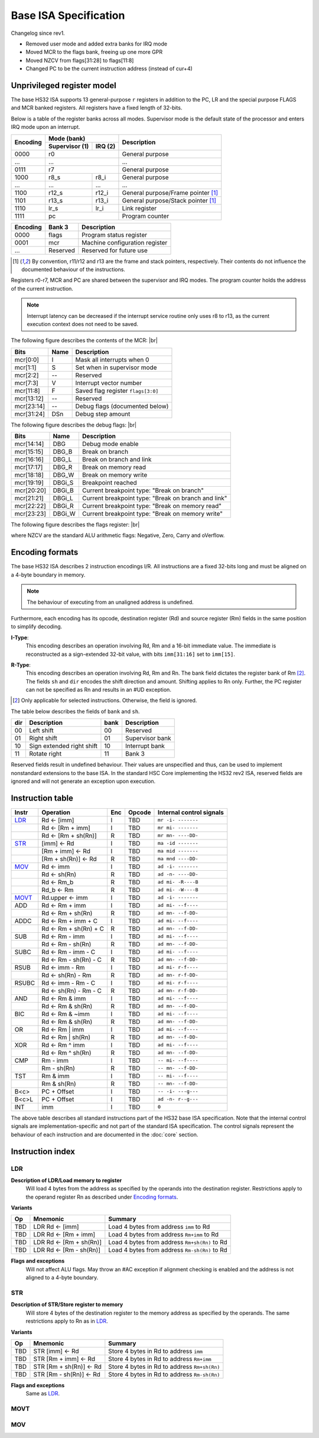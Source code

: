 .. raw:: html

    <style>
        svg { width: 100% !important; }
        html.writer-html5 .rst-content dl.footnote>dd,
        .rst-content dl p {
            margin-bottom: 0px !important;
        }
        .opcode-table tr td:last-child code {
            background: none !important;
            border: none !important;
            padding: 0px !important;
            font-size: 90% !important;
        }
    </style>

.. |br| raw:: latex

   \\

.. role:: u
    :class: underline

Base ISA Specification
===============================================================================

Changelog since rev1.

- Removed user mode and added extra banks for IRQ mode
- Moved MCR to the flags bank, freeing up one more GPR
- Moved NZCV from flags[31:28] to flags[11:8]
- Changed PC to be the current instruction address (instead of cur+4)

Unprivileged register model
-------------------------------------------------------------------------------

The base HS32 ISA supports 13 general-purpose ``r`` registers in addition to
the PC, LR and the special purpose FLAGS and MCR banked registers.
All registers have a fixed length of 32-bits.

Below is a table of the register banks across all modes. Supervisor mode is
the default state of the processor and enters IRQ mode upon an interrupt.

+-----------+-------------------------+-------------------------------------+
| Encoding  | Mode (bank)             | Description                         |
|           +---------------+---------+                                     |
|           | Supervisor (1)| IRQ (2) |                                     |
+===========+===============+=========+=====================================+
| 0000      | r0                      | General purpose                     |
+-----------+-------------------------+-------------------------------------+
| ...       | ...                     | ...                                 |
+-----------+-------------------------+-------------------------------------+
| 0111      | r7                      | General purpose                     |
+-----------+---------------+---------+-------------------------------------+
| 1000      | r8_s          | r8_i    | General purpose                     |
+-----------+---------------+---------+-------------------------------------+
| ...       | ...           | ...     | ...                                 |
+-----------+---------------+---------+-------------------------------------+
| 1100      | r12_s         | r12_i   | General purpose/Frame pointer [1]_  |
+-----------+---------------+---------+-------------------------------------+
| 1101      | r13_s         | r13_i   | General purpose/Stack pointer [1]_  |
+-----------+---------------+---------+-------------------------------------+
| 1110      | lr_s          | lr_i    | Link register                       |
+-----------+---------------+---------+-------------------------------------+
| 1111      | pc                      | Program counter                     |
+-----------+---------------+---------+-------------------------------------+

+-----------+-------------------------+-------------------------------------+
| Encoding  | Bank 3                  | Description                         |
+===========+=========================+=====================================+
| 0000      | flags                   | Program status register             |
+-----------+-------------------------+-------------------------------------+
| 0001      | mcr                     | Machine configuration register      |
+-----------+-------------------------+-------------------------------------+
| ...       | Reserved                | Reserved for future use             |
+-----------+-------------------------+-------------------------------------+

.. [1] By convention, r11/r12 and r13 are the frame and stack pointers, 
       respectively. Their contents do not influence the documented behaviour of 
       the instructions.

Registers r0-r7, MCR and PC are shared between the supervisor and IRQ modes. The 
program counter holds the address of the current instruction.

.. note:: Interrupt latency can be decreased if the interrupt service routine
          only uses r8 to r13, as the current execution context does not
          need to be saved.

The following figure describes the contents of the MCR: |br|

.. bitfield::
    :bits: 32
    :vspace: 48
    :lanes: 1

        [
            { "name": "I", "bits": 1 },
            { "name": "S", "bits": 1 },
            { "name": "", "bits": 1, "type": 1 },
            { "name": "V", "bits": 5 },
            { "name": "F", "bits": 4 },
            { "name": "", "bits": 2, "type": 1 },
            { "name": "Debug flags", "bits": 10 },
            { "name": "DSn", "bits": 8 }
        ]

========== ======= ============================================================
Bits       Name    Description
========== ======= ============================================================
mcr[0:0]   I       Mask all interrupts when 0
mcr[1:1]   S       Set when in supervisor mode
mcr[2:2]   --      Reserved
mcr[7:3]   V       Interrupt vector number
mcr[11:8]  F       Saved flag register ``flags[3:0]``
mcr[13:12] --      Reserved
mcr[23:14] --      Debug flags (documented below)
mcr[31:24] DSn     Debug step amount
========== ======= ============================================================

The following figure describes the debug flags: |br|

.. bitfield::
    :bits: 10
    :vspace: 48
    :lanes: 1

        [
            { "name": "DBG",    "bits": 1, "type": 3 },
            { "name": "DBG_B",  "bits": 1 },
            { "name": "DBG_L",  "bits": 1 },
            { "name": "DBG_R",  "bits": 1 },
            { "name": "DBG_W",  "bits": 1 },
            { "name": "DBGi_S", "bits": 1, "type": 5 },
            { "name": "DBGi_B", "bits": 1 },
            { "name": "DBGi_L", "bits": 1 },
            { "name": "DBGi_R", "bits": 1 },
            { "name": "DBGi_W", "bits": 1 }
        ]

========== ======== ===========================================================
Bits       Name     Description
========== ======== ===========================================================
mcr[14:14]  DBG     Debug mode enable
mcr[15:15]  DBG_B   Break on branch
mcr[16:16]  DBG_L   Break on branch and link
mcr[17:17]  DBG_R   Break on memory read
mcr[18:18]  DBG_W   Break on memory write
mcr[19:19]  DBGi_S  Breakpoint reached
mcr[20:20]  DBGi_B  Current breakpoint type: "Break on branch"
mcr[21:21]  DBGi_L  Current breakpoint type: "Break on branch and link"
mcr[22:22]  DBGi_R  Current breakpoint type: "Break on memory read"
mcr[23:23]  DBGi_W  Current breakpoint type: "Break on memory write"
========== ======== ===========================================================

The following figure describes the flags register: |br|

.. bitfield::
    :bits: 32
    :vspace: 48
    :lanes: 1

        [
            { "name": "Reserved", "bits": 8, "type": 1 },
            { "name": "V", "bits": 1 },
            { "name": "C", "bits": 1 },
            { "name": "Z", "bits": 1 },
            { "name": "N", "bits": 1 },
            { "name": "Reserved", "bits": 20, "type": 1 }
        ]

where NZCV are the standard ALU arithmetic flags: :u:`N`\ egative, :u:`Z`\ ero,
:u:`C`\ arry and o\ :u:`V`\ erflow.

Encoding formats
-------------------------------------------------------------------------------

The base HS32 ISA describes 2 instruction encodings I/R. All instructions are a 
fixed 32-bits long and must be aligned on a 4-byte boundary in memory.

.. note:: The behaviour of executing from an unaligned address is undefined.

Furthermore, each encoding has its opcode, destination register (Rd) and source 
register (Rm) fields in the same position to simplify decoding.

**I-Type**:
    This encoding describes an operation involving Rd, Rm and a 16-bit immediate 
    value. The immediate is reconstructed as a sign-extended 32-bit value, with 
    bits ``imm[31:16]`` set to ``imm[15]``.

.. bitfield::
    :bits: 32
    :vspace: 62
    :lanes: 1

        [
            { "name": "imm[15:0]", "bits": 16, "attr": "" },
            { "name": "rm", "bits": 4, "attr": "src1 reg" },
            { "name": "rd", "bits": 4, "attr": "dest reg" },
            { "name": "opcode", "bits": 8, "attr": "" }
        ]

**R-Type**:
    This encoding describes an operation involving Rd, Rm and Rn. The bank field 
    dictates the register bank of Rm [2]_. The fields ``sh`` and ``dir`` encodes 
    the shift direction and amount. Shifting applies to Rn only. Further, the PC 
    register can not be specified as Rn and results in an #UD exception.

.. bitfield::
    :bits: 32
    :vspace: 62
    :lanes: 1

        [
            { "bits": 3, "name": "reserved", "type": 0  },
            { "name": "bank", "bits": 2, "attr": "" },
            { "name": "dir", "bits": 2, "attr": "" },
            { "name": "sh", "bits": 5, "attr": "shift amount" },
            { "name": "rn", "bits": 4, "attr": "src2 reg" },
            { "name": "rm", "bits": 4, "attr": "src1 reg" },
            { "name": "rd", "bits": 4, "attr": "dest reg" },
            { "name": "opcode", "bits": 8, "attr": "" }
        ]

.. [2] Only applicable for selected instructions. Otherwise, the field is ignored.

The table below describes the fields of ``bank`` and ``sh``.

=== =========================== ==== ===========================
dir Description                 bank Description
=== =========================== ==== ===========================
00  Left shift                  00   Reserved
01  Right shift                 01   Supervisor bank
10  Sign extended right shift   10   Interrupt bank
11  Rotate right                11   Bank 3
=== =========================== ==== ===========================

Reserved fields result in undefined behaviour. Their values are unspecified and 
thus, can be used to implement nonstandard extensions to the base ISA. In the 
standard HSC Core implementing the HS32 rev2 ISA, reserved fields are ignored and 
will not generate an exception upon execution.

Instruction table
-------------------------------------------------------------------------------

.. sss: m/x i/n d/x
.. dd: xx, ad, mr, ma
.. flags: r, W/R, f, g, DD, B

.. rst-class:: opcode-table
=====   ======================= === =========== ========================
Instr   Operation               Enc Opcode      Internal control signals
=====   ======================= === =========== ========================
LDR_    Rd <- [imm]             I   TBD         ``mr -i- -------``
\       Rd <- [Rm + imm]        I   TBD         ``mr mi- -------``
\       Rd <- [Rm + sh(Rn)]     R   TBD         ``mr mn- ----DD-``
STR_    [imm] <- Rd             I   TBD         ``ma -id -------``
\       [Rm + imm] <- Rd        I   TBD         ``ma mid -------``
\       [Rm + sh(Rn)] <- Rd     R   TBD         ``ma mnd ----DD-``
MOV_    Rd <- imm               I   TBD         ``ad -i- -------``
\       Rd <- sh(Rn)            R   TBD         ``ad -n- ----DD-``
\       Rd <- Rm_b              R   TBD         ``ad mi- -R----B``
\       Rd_b <- Rm              R   TBD         ``ad mi- -W----B``
MOVT_   Rd.upper <- imm         I   TBD         ``ad -i- -------``
ADD     Rd <- Rm + imm          I   TBD         ``ad mi- --f----``
\       Rd <- Rm + sh(Rn)       R   TBD         ``ad mn- --f-DD-``
ADDC    Rd <- Rm + imm + C      I   TBD         ``ad mi- --f----``
\       Rd <- Rm + sh(Rn) + C   R   TBD         ``ad mn- --f-DD-``
SUB     Rd <- Rm - imm          I   TBD         ``ad mi- --f----``
\       Rd <- Rm - sh(Rn)       R   TBD         ``ad mn- --f-DD-``
SUBC    Rd <- Rm - imm - C      I   TBD         ``ad mi- --f----``
\       Rd <- Rm - sh(Rn) - C   R   TBD         ``ad mn- --f-DD-``
RSUB    Rd <- imm - Rm          I   TBD         ``ad mi- r-f----``
\       Rd <- sh(Rn) - Rm       R   TBD         ``ad mn- r-f-DD-``
RSUBC   Rd <- imm - Rm - C      I   TBD         ``ad mi- r-f----``
\       Rd <- sh(Rn) - Rm - C   R   TBD         ``ad mn- r-f-DD-``
AND     Rd <- Rm & imm          I   TBD         ``ad mi- --f----``
\       Rd <- Rm & sh(Rn)       R   TBD         ``ad mn- --f-DD-``
BIC     Rd <- Rm & ~imm         I   TBD         ``ad mi- --f----``
\       Rd <- Rm & sh(Rn)       R   TBD         ``ad mn- --f-DD-``
OR      Rd <- Rm | imm          I   TBD         ``ad mi- --f----``
\       Rd <- Rm | sh(Rn)       R   TBD         ``ad mn- --f-DD-``
XOR     Rd <- Rm ^ imm          I   TBD         ``ad mi- --f----``
\       Rd <- Rm ^ sh(Rn)       R   TBD         ``ad mn- --f-DD-``
CMP     Rm - imm                I   TBD         ``-- mi- --f----``
\       Rm - sh(Rn)             R   TBD         ``-- mn- --f-DD-``
TST     Rm & imm                I   TBD         ``-- mi- --f----``
\       Rm & sh(Rn)             R   TBD         ``-- mn- --f-DD-``
B<c>    PC + Offset             I   TBD         ``-- -i- ---g---``
B<c>L   PC + Offset             I   TBD         ``ad -n- r--g---``
INT     imm                     I   TBD         ``0``
=====   ======================= === =========== ========================

The above table describes all standard instructions part of the HS32 base ISA 
specification. Note that the internal control signals are implementation-specific 
and not part of the standard ISA specification. The control signals represent the 
behaviour of each instruction and are documented in the :doc:`core` section.

Instruction index
-------------------------------------------------------------------------------

LDR
~~~

**Description of LDR/Load memory to register**
    Will load 4 bytes from the address as specified by the operands into the 
    destination register. Restrictions apply to the operand register Rn as 
    described under `Encoding formats`_.

**Variants**

.. rst-class:: opcode-table
===     ========================    ===========================================
Op      Mnemonic                    Summary
===     ========================    ===========================================
TBD     LDR Rd <- [imm]             Load 4 bytes from address ``imm`` to Rd
TBD     LDR Rd <- [Rm + imm]        Load 4 bytes from address ``Rm+imm`` to Rd
TBD     LDR Rd <- [Rm + sh(Rn)]     Load 4 bytes from address ``Rm+sh(Rn)`` to Rd
TBD     LDR Rd <- [Rm - sh(Rn)]     Load 4 bytes from address ``Rm-sh(Rn)`` to Rd
===     ========================    ===========================================

**Flags and exceptions**
    Will not affect ALU flags. May throw an #AC exception if alignment checking is 
    enabled and the address is not aligned to a 4-byte boundary.

STR
~~~

**Description of STR/Store register to memory**
    Will store 4 bytes of the destination register to the memory address as 
    specified by the operands. The same restrictions apply to Rn as in `LDR`_.

**Variants**

.. rst-class:: opcode-table
===     ========================    ===========================================
Op      Mnemonic                    Summary
===     ========================    ===========================================
TBD     STR [imm] <- Rd             Store 4 bytes in Rd to address ``imm``
TBD     STR [Rm + imm] <- Rd        Store 4 bytes in Rd to address ``Rm+imm``
TBD     STR [Rm + sh(Rn)] <- Rd     Store 4 bytes in Rd to address ``Rm+sh(Rn)``
TBD     STR [Rm - sh(Rn)] <- Rd     Store 4 bytes in Rd to address ``Rm-sh(Rn)``
===     ========================    ===========================================

**Flags and exceptions**
    Same as `LDR`_.

MOVT
~~~~



MOV
~~~
